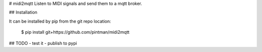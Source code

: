 # midi2mqtt
Listen to MIDI signals and send them to a mqtt broker.

## Installation

It can be installed by pip from the git repo location:

    $ pip install git+https://github.com/pintman/midi2mqtt

## TODO
- test it
- publish to pypi


